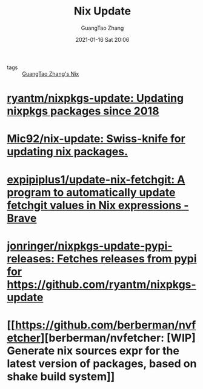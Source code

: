 #+TITLE: Nix Update
#+AUTHOR: GuangTao Zhang
#+EMAIL: gtrunsec@hardenedlinux.org
#+DATE: 2021-01-16 Sat 20:06



- tags :: [[file:guangtao_nix.org][GuangTao Zhang's Nix]]

* [[https://github.com/ryantm/nixpkgs-update][ryantm/nixpkgs-update: Updating nixpkgs packages since 2018]]

* [[https://github.com/Mic92/nix-update][Mic92/nix-update: Swiss-knife for updating nix packages.]]

* [[https://github.com/expipiplus1/update-nix-fetchgit][expipiplus1/update-nix-fetchgit: A program to automatically update fetchgit values in Nix expressions - Brave]]

* [[https://github.com/jonringer/nixpkgs-update-pypi-releases][jonringer/nixpkgs-update-pypi-releases: Fetches releases from pypi for https://github.com/ryantm/nixpkgs-update]]

* [[https://github.com/berberman/nvfetcher][berberman/nvfetcher: [WIP] Generate nix sources expr for the latest version of packages, based on shake build system]]
